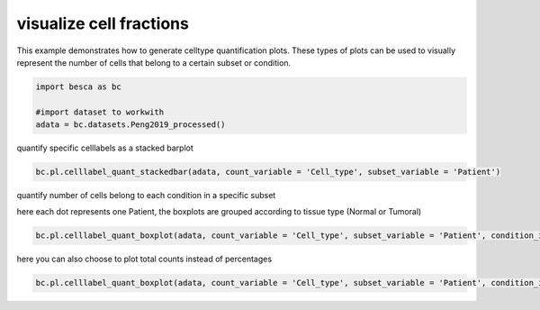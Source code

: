 .. only:: html

    .. note::
        :class: sphx-glr-download-link-note

        Click :ref:`here <sphx_glr_download_auto_examples_plotting_plot_celltype_quantification.py>`     to download the full example code
    .. rst-class:: sphx-glr-example-title

    .. _sphx_glr_auto_examples_plotting_plot_celltype_quantification.py:


visualize cell fractions
========================

This example demonstrates how to generate celltype quantification plots. These types of plots 
can be used to visually represent the number of cells that belong to a certain subset or condition.



.. code-block:: default


    import besca as bc 

    #import dataset to workwith
    adata = bc.datasets.Peng2019_processed()








quantify specific celllabels as a stacked barplot


.. code-block:: default


    bc.pl.celllabel_quant_stackedbar(adata, count_variable = 'Cell_type', subset_variable = 'Patient')





.. image:: /auto_examples/plotting/images/sphx_glr_plot_celltype_quantification_001.png
    :alt: plot celltype quantification
    :class: sphx-glr-single-img


.. rst-class:: sphx-glr-script-out

 Out:

 .. code-block:: none

    /pstore/home/julienla/miniconda3/envs/besca_2.2/lib/python3.6/site-packages/anndata/_core/anndata.py:1094: FutureWarning:

    is_categorical is deprecated and will be removed in a future version.  Use is_categorical_dtype instead

    /pstore/home/julienla/Code/Besca/besca_dev/besca/pl/_celltype_quantification.py:143: UserWarning:

    Tight layout not applied. The bottom and top margins cannot be made large enough to accommodate all axes decorations. 


    <AxesSubplot:ylabel='percentage'>



quantify number of cells belong to each condition in a specific subset

here each dot represents one Patient, the boxplots are grouped according to tissue type (Normal or Tumoral)


.. code-block:: default

    bc.pl.celllabel_quant_boxplot(adata, count_variable = 'Cell_type', subset_variable = 'Patient', condition_identifier = 'Type',  plot_percentage = True)




.. image:: /auto_examples/plotting/images/sphx_glr_plot_celltype_quantification_002.png
    :alt: plot celltype quantification
    :class: sphx-glr-single-img


.. rst-class:: sphx-glr-script-out

 Out:

 .. code-block:: none


    <Figure size 800x400 with 1 Axes>



here you can also choose to plot total counts instead of percentages


.. code-block:: default

    bc.pl.celllabel_quant_boxplot(adata, count_variable = 'Cell_type', subset_variable = 'Patient', condition_identifier = 'Type',  plot_percentage = False)


.. image:: /auto_examples/plotting/images/sphx_glr_plot_celltype_quantification_003.png
    :alt: plot celltype quantification
    :class: sphx-glr-single-img


.. rst-class:: sphx-glr-script-out

 Out:

 .. code-block:: none

    /pstore/home/julienla/miniconda3/envs/besca_2.2/lib/python3.6/site-packages/anndata/_core/anndata.py:1094: FutureWarning:

    is_categorical is deprecated and will be removed in a future version.  Use is_categorical_dtype instead


    <Figure size 800x400 with 1 Axes>




.. rst-class:: sphx-glr-timing

   **Total running time of the script:** ( 0 minutes  19.096 seconds)


.. _sphx_glr_download_auto_examples_plotting_plot_celltype_quantification.py:


.. only :: html

 .. container:: sphx-glr-footer
    :class: sphx-glr-footer-example



  .. container:: sphx-glr-download sphx-glr-download-python

     :download:`Download Python source code: plot_celltype_quantification.py <plot_celltype_quantification.py>`



  .. container:: sphx-glr-download sphx-glr-download-jupyter

     :download:`Download Jupyter notebook: plot_celltype_quantification.ipynb <plot_celltype_quantification.ipynb>`


.. only:: html

 .. rst-class:: sphx-glr-signature

    `Gallery generated by Sphinx-Gallery <https://sphinx-gallery.github.io>`_
